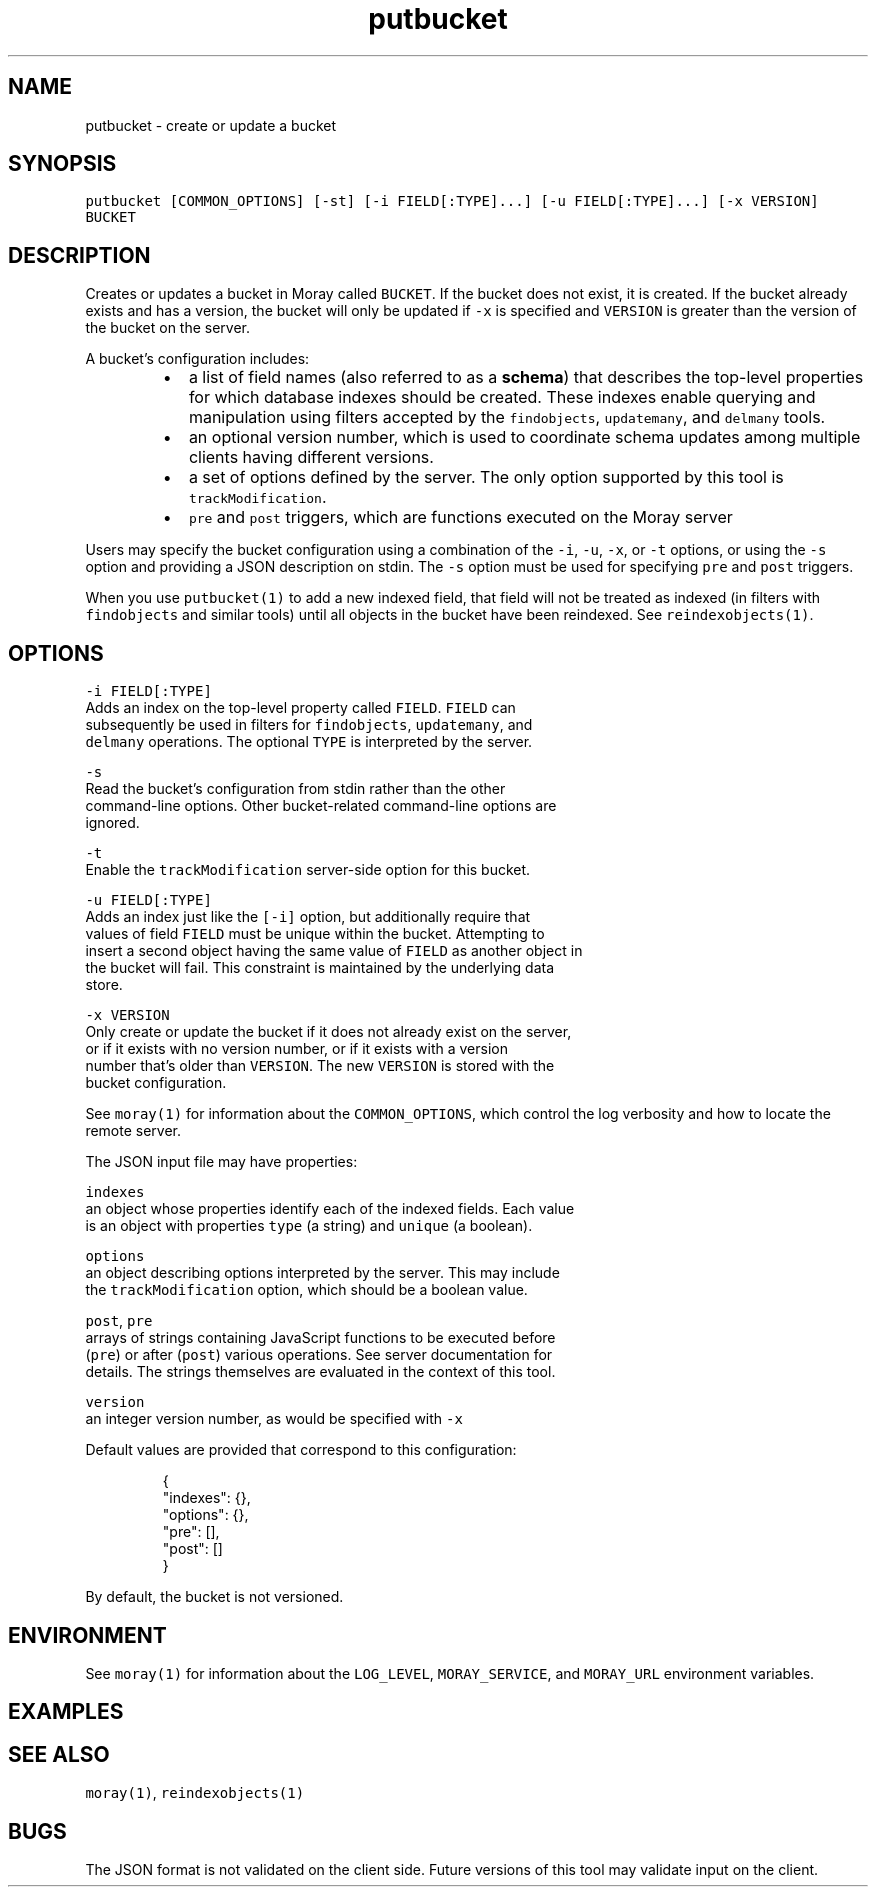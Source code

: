 .TH putbucket 1 "December 2016" Moray "Moray Client Tools"
.SH NAME
.PP
putbucket \- create or update a bucket
.SH SYNOPSIS
.PP
\fB\fCputbucket [COMMON_OPTIONS] [\-st] [\-i FIELD[:TYPE]...] [\-u FIELD[:TYPE]...] [\-x VERSION] BUCKET\fR
.SH DESCRIPTION
.PP
Creates or updates a bucket in Moray called \fB\fCBUCKET\fR\&.  If the bucket does not
exist, it is created.  If the bucket already exists and has a version, the
bucket will only be updated if \fB\fC\-x\fR is specified and \fB\fCVERSION\fR is greater than
the version of the bucket on the server.
.PP
A bucket's configuration includes:
.RS
.IP \(bu 2
a list of field names (also referred to as a \fBschema\fP) that describes the
top\-level properties for which database indexes should be created.  These
indexes enable querying and manipulation using filters accepted by the
\fB\fCfindobjects\fR, \fB\fCupdatemany\fR, and \fB\fCdelmany\fR tools.
.IP \(bu 2
an optional version number, which is used to coordinate schema updates among
multiple clients having different versions.
.IP \(bu 2
a set of options defined by the server.  The only option supported by this
tool is \fB\fCtrackModification\fR\&.
.IP \(bu 2
\fB\fCpre\fR and \fB\fCpost\fR triggers, which are functions executed on the Moray server
.RE
.PP
Users may specify the bucket configuration using a combination of the \fB\fC\-i\fR,
\fB\fC\-u\fR, \fB\fC\-x\fR, or \fB\fC\-t\fR options, or using the \fB\fC\-s\fR option and providing a JSON
description on stdin.  The \fB\fC\-s\fR option must be used for specifying \fB\fCpre\fR and
\fB\fCpost\fR triggers.
.PP
When you use \fB\fCputbucket(1)\fR to add a new indexed field, that field will not be
treated as indexed (in filters with \fB\fCfindobjects\fR and similar tools) until all
objects in the bucket have been reindexed.  See \fB\fCreindexobjects(1)\fR\&.
.SH OPTIONS
.PP
\fB\fC\-i FIELD[:TYPE]\fR
    Adds an index on the top\-level property called \fB\fCFIELD\fR\&.  \fB\fCFIELD\fR can
    subsequently be used in filters for \fB\fCfindobjects\fR, \fB\fCupdatemany\fR, and
    \fB\fCdelmany\fR operations.  The optional \fB\fCTYPE\fR is interpreted by the server.
.PP
\fB\fC\-s\fR
    Read the bucket's configuration from stdin rather than the other
    command\-line options.  Other bucket\-related command\-line options are
    ignored.
.PP
\fB\fC\-t\fR
    Enable the \fB\fCtrackModification\fR server\-side option for this bucket.
.PP
\fB\fC\-u FIELD[:TYPE]\fR
    Adds an index just like the \fB\fC[\-i]\fR option, but additionally require that
    values of field \fB\fCFIELD\fR must be unique within the bucket.  Attempting to
    insert a second object having the same value of \fB\fCFIELD\fR as another object in
    the bucket will fail.  This constraint is maintained by the underlying data
    store.
.PP
\fB\fC\-x VERSION\fR
    Only create or update the bucket if it does not already exist on the server,
    or if it exists with no version number, or if it exists with a version
    number that's older than \fB\fCVERSION\fR\&.  The new \fB\fCVERSION\fR is stored with the
    bucket configuration.
.PP
See \fB\fCmoray(1)\fR for information about the \fB\fCCOMMON_OPTIONS\fR, which control
the log verbosity and how to locate the remote server.
.PP
The JSON input file may have properties:
.PP
\fB\fCindexes\fR
    an object whose properties identify each of the indexed fields.  Each value
    is an object with properties \fB\fCtype\fR (a string) and \fB\fCunique\fR (a boolean).
.PP
\fB\fCoptions\fR
    an object describing options interpreted by the server.  This may include
    the \fB\fCtrackModification\fR option, which should be a boolean value.
.PP
\fB\fCpost\fR, \fB\fCpre\fR
    arrays of strings containing JavaScript functions to be executed before
    (\fB\fCpre\fR) or after (\fB\fCpost\fR) various operations.  See server documentation for
    details.  The strings themselves are evaluated in the context of this tool.
.PP
\fB\fCversion\fR
    an integer version number, as would be specified with \fB\fC\-x\fR
.PP
Default values are provided that correspond to this configuration:
.PP
.RS
.nf
{
    "indexes": {},
    "options": {},
    "pre": [],
    "post": []
}
.fi
.RE
.PP
By default, the bucket is not versioned.
.SH ENVIRONMENT
.PP
See \fB\fCmoray(1)\fR for information about the \fB\fCLOG_LEVEL\fR, \fB\fCMORAY_SERVICE\fR, and
\fB\fCMORAY_URL\fR environment variables.
.SH EXAMPLES
.SH SEE ALSO
.PP
\fB\fCmoray(1)\fR, \fB\fCreindexobjects(1)\fR
.SH BUGS
.PP
The JSON format is not validated on the client side.  Future versions of this
tool may validate input on the client.
